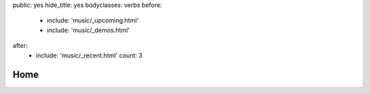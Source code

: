 public: yes
hide_title: yes
bodyclasses: verbs
before:
  - include: 'music/_upcoming.html'
  - include: 'music/_demos.html'
after:
  - include: 'music/_recent.html'
    count: 3


Home
====
